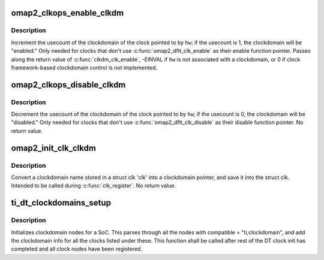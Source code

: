 .. -*- coding: utf-8; mode: rst -*-
.. src-file: drivers/clk/ti/clockdomain.c

.. _`omap2_clkops_enable_clkdm`:

omap2_clkops_enable_clkdm
=========================

.. c:function:: int omap2_clkops_enable_clkdm(struct clk_hw *hw)

    increment usecount on clkdm of \ ``hw``\ 

    :param struct clk_hw \*hw:
        struct clk_hw \* of the clock being enabled

.. _`omap2_clkops_enable_clkdm.description`:

Description
-----------

Increment the usecount of the clockdomain of the clock pointed to
by \ ``hw``\ ; if the usecount is 1, the clockdomain will be "enabled."
Only needed for clocks that don't use \ :c:func:`omap2_dflt_clk_enable`\  as
their enable function pointer.  Passes along the return value of
\ :c:func:`clkdm_clk_enable`\ , -EINVAL if \ ``hw``\  is not associated with a
clockdomain, or 0 if clock framework-based clockdomain control is
not implemented.

.. _`omap2_clkops_disable_clkdm`:

omap2_clkops_disable_clkdm
==========================

.. c:function:: void omap2_clkops_disable_clkdm(struct clk_hw *hw)

    decrement usecount on clkdm of \ ``hw``\ 

    :param struct clk_hw \*hw:
        struct clk_hw \* of the clock being disabled

.. _`omap2_clkops_disable_clkdm.description`:

Description
-----------

Decrement the usecount of the clockdomain of the clock pointed to
by \ ``hw``\ ; if the usecount is 0, the clockdomain will be "disabled."
Only needed for clocks that don't use \ :c:func:`omap2_dflt_clk_disable`\  as their
disable function pointer.  No return value.

.. _`omap2_init_clk_clkdm`:

omap2_init_clk_clkdm
====================

.. c:function:: void omap2_init_clk_clkdm(struct clk_hw *hw)

    look up a clockdomain name, store pointer in clk

    :param struct clk_hw \*hw:
        *undescribed*

.. _`omap2_init_clk_clkdm.description`:

Description
-----------

Convert a clockdomain name stored in a struct clk 'clk' into a
clockdomain pointer, and save it into the struct clk.  Intended to be
called during \ :c:func:`clk_register`\ .  No return value.

.. _`ti_dt_clockdomains_setup`:

ti_dt_clockdomains_setup
========================

.. c:function:: void ti_dt_clockdomains_setup( void)

    setup device tree clockdomains

    :param  void:
        no arguments

.. _`ti_dt_clockdomains_setup.description`:

Description
-----------

Initializes clockdomain nodes for a SoC. This parses through all the
nodes with compatible = "ti,clockdomain", and add the clockdomain
info for all the clocks listed under these. This function shall be
called after rest of the DT clock init has completed and all
clock nodes have been registered.

.. This file was automatic generated / don't edit.

